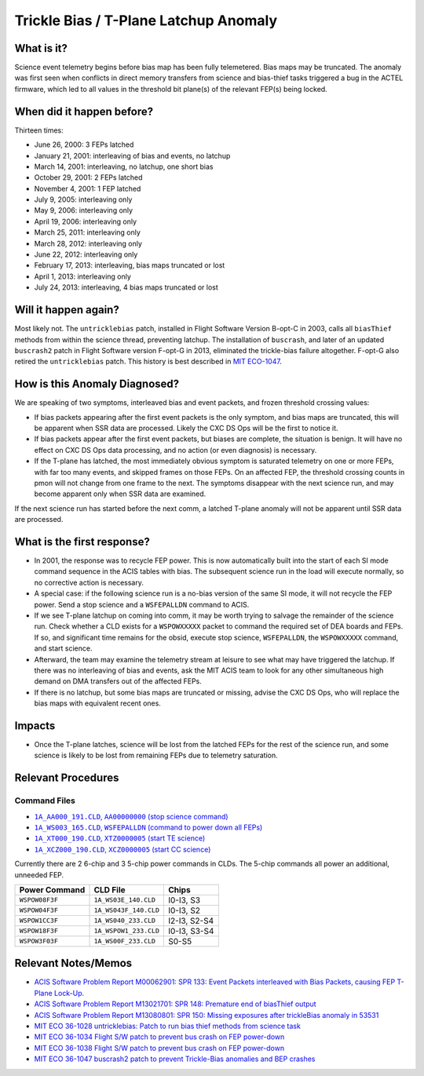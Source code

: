 .. _trickle-bias-tplane:

Trickle Bias / T-Plane Latchup Anomaly
======================================

What is it?
-----------

Science event telemetry begins before bias map has been fully telemetered. Bias
maps may be truncated. The anomaly was first seen when conflicts in direct
memory transfers from science and bias-thief tasks triggered a bug in the ACTEL
firmware, which led to all values in the threshold bit plane(s) of the relevant
FEP(s) being locked.

When did it happen before?
--------------------------

Thirteen times:

* June 26, 2000: 3 FEPs latched
* January 21, 2001: interleaving of bias and events, no latchup
* March 14, 2001: interleaving, no latchup, one short bias
* October 29, 2001: 2 FEPs latched
* November 4, 2001: 1 FEP latched
* July 9, 2005: interleaving only
* May 9, 2006: interleaving only
* April 19, 2006: interleaving only
* March 25, 2011: interleaving only
* March 28, 2012: interleaving only
* June 22, 2012: interleaving only
* February 17, 2013: interleaving, bias maps truncated or lost
* April 1, 2013: interleaving only
* July 24, 2013: interleaving, 4 bias maps truncated or lost

Will it happen again?
---------------------

Most likely not. The ``untricklebias`` patch, installed in Flight Software Version
B-opt-C in 2003, calls all ``biasThief`` methods from within the science thread,
preventing latchup. The installation of ``buscrash``, and later of an updated
``buscrash2`` patch in Flight Software version F-opt-G in 2013, eliminated the
trickle-bias failure altogether. F-opt-G also retired the ``untricklebias`` patch.
This history is best described in `MIT ECO-1047 <http://acis.mit.edu/axaf/eco/eco-1047.pdf>`_.


How is this Anomaly Diagnosed?
------------------------------

We are speaking of two symptoms, interleaved bias and event packets, and frozen
threshold crossing values:

* If bias packets appearing after the first event packets is the only symptom,
  and bias maps are truncated, this will be apparent when SSR data are processed.
  Likely the CXC DS Ops will be the first to notice it.
* If bias packets appear after the first event packets, but biases are complete,
  the situation is benign. It will have no effect on CXC DS Ops data processing,
  and no action (or even diagnosis) is necessary.
* If the T-plane has latched, the most immediately obvious symptom is saturated
  telemetry on one or more FEPs, with far too many events, and skipped frames on
  those FEPs. On an affected FEP, the threshold crossing counts in pmon will not
  change from one frame to the next. The symptoms disappear with the next science
  run, and may become apparent only when SSR data are examined.

If the next science run has started before the next comm, a latched T-plane
anomaly will not be apparent until SSR data are processed.

What is the first response?
---------------------------

* In 2001, the response was to recycle FEP power. This is now automatically built
  into the start of each SI mode command sequence in the ACIS tables with bias.
  The subsequent science run in the load will execute normally, so no corrective
  action is necessary.

* A special case: if the following science run is a no-bias version of the same
  SI mode, it will not recycle the FEP power. Send a stop science and a
  ``WSFEPALLDN`` command to ACIS.

* If we see T-plane latchup on coming into comm, it may be worth trying to salvage
  the remainder of the science run. Check whether a CLD exists for a ``WSPOWXXXXX``
  packet to command the required set of DEA boards and FEPs. If so, and significant
  time remains for the obsid, execute stop science, ``WSFEPALLDN``, the ``WSPOWXXXXX``
  command, and start science.

* Afterward, the team may examine the telemetry stream at leisure to see what may have
  triggered the latchup. If there was no interleaving of bias and events, ask the MIT
  ACIS team to look for any other simultaneous high demand on DMA transfers out of the
  affected FEPs.

* If there is no latchup, but some bias maps are truncated or missing, advise the CXC
  DS Ops, who will replace the bias maps with equivalent recent ones.

Impacts
-------

* Once the T-plane latches, science will be lost from the latched FEPs for the rest
  of the science run, and some science is likely to be lost from remaining FEPs due
  to telemetry saturation.

Relevant Procedures
-------------------

.. |stop_sci| replace:: ``1A_AA000_191.CLD``, ``AA00000000`` (stop science command)
.. _stop_sci: http://acis.mit.edu/cgi-bin/get-cld?cld=1A_AA000_191.CLD

.. |feps_down| replace:: ``1A_WS003_165.CLD``, ``WSFEPALLDN`` (command to power down all FEPs)
.. _feps_down: http://acis.mit.edu/cgi-bin/get-cld?cld=1A_WS003_165.CLD

.. |te_start| replace:: ``1A_XT000_190.CLD``, ``XTZ0000005`` (start TE science)
.. _te_start: http://acis.mit.edu/cgi-bin/get-cld?cld=1A_XT000_190.CLD

.. |cc_start| replace:: ``1A_XCZ000_190.CLD``, ``XCZ0000005`` (start CC science)
.. _cc_start: http://acis.mit.edu/cgi-bin/get-cld?cld=1A_XCZ000_190.CLD

Command Files
+++++++++++++

* |stop_sci|_
* |feps_down|_
* |te_start|_
* |cc_start|_ 

Currently there are 2 6-chip and 3 5-chip power commands in CLDs. The 5-chip commands
all power an additional, unneeded FEP.

==============  =====================  ============
Power Command   CLD File               Chips
==============  =====================  ============
``WSPOW08F3F``  ``1A_WS03E_140.CLD``   I0-I3, S3
``WSPOW04F3F``  ``1A_WS043F_140.CLD``  I0-I3, S2
``WSPOW1CC3F``  ``1A_WS040_233.CLD``   I2-I3, S2-S4
``WSPOW18F3F``  ``1A_WSPOW1_233.CLD``  I0-I3, S3-S4
``WSPOW3F03F``  ``1A_WS00F_233.CLD``   S0-S5
==============  =====================  ============

Relevant Notes/Memos
--------------------

* `ACIS Software Problem Report M00062901: SPR 133: Event Packets interleaved with Bias Packets, causing FEP T-Plane Lock-Up. <http://acis.mit.edu/axaf/spr/prob0133.html>`_
* `ACIS Software Problem Report M13021701: SPR 148: Premature end of biasThief output <http://acis.mit.edu/axaf/spr/prob0148.html>`_
* `ACIS Software Problem Report M13080801: SPR 150: Missing exposures after trickleBias anomaly in 53531 <http://acis.mit.edu/axaf/spr/prob0150.html>`_
* `MIT ECO 36-1028 untricklebias: Patch to run bias thief methods from science task <http://acis.mit.edu/axaf/eco/eco-1028.pdf>`_
* `MIT ECO 36-1034 Flight S/W patch to prevent bus crash on FEP power-down <http://acis.mit.edu/axaf/eco/eco-1034.pdf>`_
* `MIT ECO 36-1038 Flight S/W patch to prevent bus crash on FEP power-down <http://acis.mit.edu/axaf/eco/eco-1038.pdf>`_
* `MIT ECO 36-1047 buscrash2 patch to prevent Trickle-Bias anomalies and BEP crashes <http://acis.mit.edu/axaf/eco/eco-1047.pdf>`_
